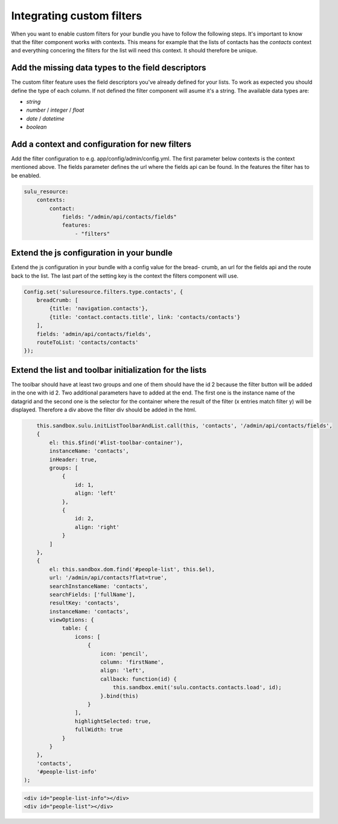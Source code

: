 Integrating custom filters
==========================

When you want to enable custom filters for your bundle you have to follow the 
following steps. It's important to know that the filter component works with 
contexts. This means for example that the lists of contacts has the 
`contacts` context and everything concering the filters for the list will 
need this context. It should therefore be unique.

Add the missing data types to the field descriptors
---------------------------------------------------

The custom filter feature uses the field descriptors you've already defined for 
your lists. To work as expected you should define the type of each column. If
not defined the filter component will asume it's a string. The available data 
types are:

- `string`
- `number` / `integer` / `float`
- `date` / `datetime`
- `boolean`

Add a context and configuration for new filters 
-----------------------------------------------

Add the filter configuration to e.g. app/config/admin/config.yml. The first
parameter below contexts is the context mentioned above. The fields parameter 
defines the url where the fields api can be found. In the features the filter
has to be enabled.

.. code-block:: yaml

	sulu_resource:
	    contexts:
	        contact:
	            fields: "/admin/api/contacts/fields"
	            features:
	                - "filters"

Extend the js configuration in your bundle
------------------------------------------

Extend the js configuration in your bundle with a config value for the bread-
crumb, an url for the fields api and the route back to the list. The last 
part of the setting key is the context the filters component will use.

.. code-block:: js

    Config.set('suluresource.filters.type.contacts', {
        breadCrumb: [
            {title: 'navigation.contacts'},
            {title: 'contact.contacts.title', link: 'contacts/contacts'}
        ],
        fields: 'admin/api/contacts/fields',
        routeToList: 'contacts/contacts'
    });

Extend the list and toolbar initialization for the lists
--------------------------------------------------------

The toolbar should have at least two groups and one of them should have the id 
2 because the filter button will be added in the one with id 2. Two additional
parameters have to added at the end. The first one is the instance name of the
datagrid and the second one is the selector for the container where the result
of the filter (x entries match filter y) will be displayed. Therefore a div
above the filter div should be added in the html.

.. code-block:: js

	this.sandbox.sulu.initListToolbarAndList.call(this, 'contacts', '/admin/api/contacts/fields',
        {
            el: this.$find('#list-toolbar-container'),
            instanceName: 'contacts',
            inHeader: true,
            groups: [
                {
                    id: 1,
                    align: 'left'
                },
                {
                    id: 2,
                    align: 'right'
                }
            ]
        },
        {
            el: this.sandbox.dom.find('#people-list', this.$el),
            url: '/admin/api/contacts?flat=true',
            searchInstanceName: 'contacts',
            searchFields: ['fullName'],
            resultKey: 'contacts',
            instanceName: 'contacts',
            viewOptions: {
                table: {
                    icons: [
                        {
                            icon: 'pencil',
                            column: 'firstName',
                            align: 'left',
                            callback: function(id) {
                                this.sandbox.emit('sulu.contacts.contacts.load', id);
                            }.bind(this)
                        }
                    ],
                    highlightSelected: true,
                    fullWidth: true
                }
            }
        },
        'contacts',
        '#people-list-info'
    );

.. code-block:: html

    <div id="people-list-info"></div>
    <div id="people-list"></div>